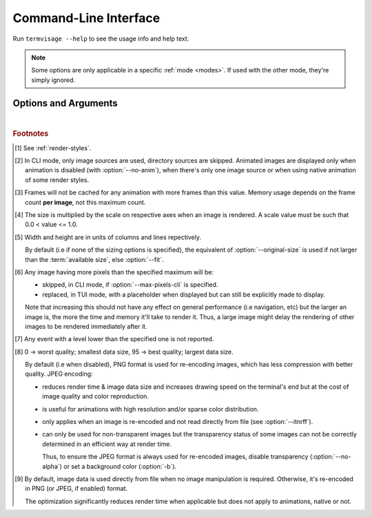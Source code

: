 Command-Line Interface
======================

Run ``termvisage --help`` to see the usage info and help text.

.. note::
   Some options are only applicable in a specific :ref:`mode <modes>`.
   If used with the other mode, they're simply ignored.


Options and Arguments
---------------------

.. autoprogram:: termvisage.parsers:parser
   :groups:

|

.. rubric:: Footnotes

.. [#] See :ref:`render-styles`.

.. [#] In CLI mode, only image sources are used, directory sources are skipped.
   Animated images are displayed only when animation is disabled (with
   :option:`--no-anim`), when there's only one image source
   or when using native animation of some render styles.

.. [#]  Frames will not be cached for any animation with more frames than this value.
   Memory usage depends on the frame count **per image**, not this maximum count.

.. [#] The size is multiplied by the scale on respective axes when an image is rendered.
   A scale value must be such that 0.0 < value <= 1.0.

.. [#] Width and height are in units of columns and lines repectively.

   By default (i.e if none of the sizing options is specified), the equivalent of
   :option:`--original-size` is used if not larger than
   the :term:`available size`, else :option:`--fit`.

.. [#] Any image having more pixels than the specified maximum will be:

   - skipped, in CLI mode, if :option:`--max-pixels-cli`
     is specified.
   - replaced, in TUI mode, with a placeholder when displayed but can still be
     explicitly made to display.

   Note that increasing this should not have any effect on general performance
   (i.e navigation, etc) but the larger an image is, the more the time and memory
   it'll take to render it. Thus, a large image might delay the rendering of other
   images to be rendered immediately after it.

.. [#] Any event with a level lower than the specified one is not reported.

.. [#] 0 -> worst quality; smallest data size, 95 -> best quality; largest data size.

   By default (i.e when disabled), PNG format is used for re-encoding images,
   which has less compression with better quality. JPEG encoding:

   - reduces render time & image data size and increases drawing speed on the
     terminal's end but at the cost of image quality and color reproduction.
   - is useful for animations with high resolution and/or sparse color distribution.
   - only applies when an image is re-encoded and not read directly from file
     (see :option:`--itnrff`).
   - can only be used for non-transparent images but the transparency status
     of some images can not be correctly determined in an efficient way at render time.

     Thus, to ensure the JPEG format is always used for re-encoded images, disable
     transparency (:option:`--no-alpha`) or set a background
     color (:option:`-b`).

.. [#] By default, image data is used directly from file when no image manipulation is
   required. Otherwise, it's re-encoded in PNG (or JPEG, if enabled) format.

   The optimization significantly reduces render time when applicable but does not apply
   to animations, native or not.
